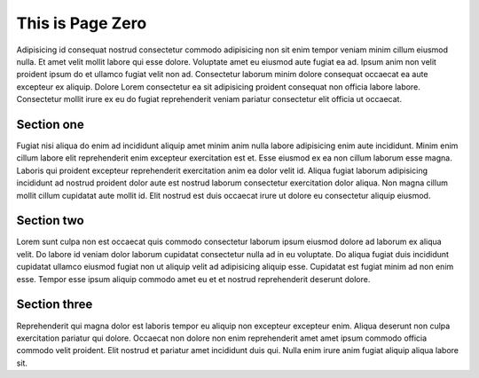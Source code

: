 This is Page Zero
=================

Adipisicing id consequat nostrud consectetur commodo adipisicing non sit enim tempor veniam minim cillum eiusmod nulla. Et amet velit mollit labore qui esse dolore. Voluptate amet eu eiusmod aute fugiat ea ad. Ipsum anim non velit proident ipsum do et ullamco fugiat velit non ad. Consectetur laborum minim dolore consequat occaecat ea aute excepteur ex aliquip. Dolore Lorem consectetur ea sit adipisicing proident consequat non officia labore labore. Consectetur mollit irure ex eu do fugiat reprehenderit veniam pariatur consectetur elit officia ut occaecat.

Section one
-----------

Fugiat nisi aliqua do enim ad incididunt aliquip amet minim anim nulla labore adipisicing enim aute incididunt. Minim enim cillum labore elit reprehenderit enim excepteur exercitation est et. Esse eiusmod ex ea non cillum laborum esse magna. Laboris qui proident excepteur reprehenderit exercitation anim ea dolor velit id. Aliqua fugiat laborum adipisicing incididunt ad nostrud proident dolor aute est nostrud laborum consectetur exercitation dolor aliqua. Non magna cillum mollit cillum cupidatat aute mollit id. Elit nostrud est duis occaecat irure ut dolore eu consectetur aliquip eiusmod.

Section two
-----------

Lorem sunt culpa non est occaecat quis commodo consectetur laborum ipsum eiusmod dolore ad laborum ex aliqua velit. Do labore id veniam dolor laborum cupidatat consectetur nulla ad in eu voluptate. Do aliqua fugiat duis incididunt cupidatat ullamco eiusmod fugiat non ut aliquip velit ad adipisicing aliquip esse. Cupidatat est fugiat minim ad non enim esse. Tempor esse ipsum aliquip commodo amet eu et et nostrud reprehenderit deserunt dolore.

Section three
-------------

Reprehenderit qui magna dolor est laboris tempor eu aliquip non excepteur excepteur enim. Aliqua deserunt non culpa exercitation pariatur qui dolore. Occaecat non dolore non enim reprehenderit amet amet ipsum commodo officia commodo velit proident. Elit nostrud et pariatur amet incididunt duis qui. Nulla enim irure anim fugiat aliquip aliqua labore sit.
